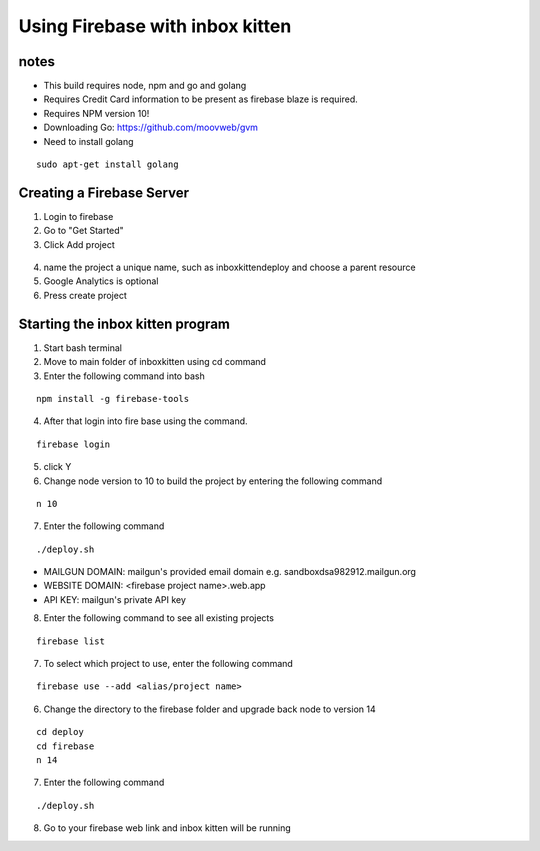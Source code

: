.. _FBserverSetUp:

Using Firebase with inbox kitten
================================

notes
-----
- This build requires node, npm and go and golang
- Requires Credit Card information to be present as firebase blaze is required.
- Requires NPM version 10!
- Downloading Go: https://github.com/moovweb/gvm
- Need to install golang
::

    sudo apt-get install golang

Creating a Firebase Server
--------------------------
1. Login to firebase
2. Go to "Get Started"
3. Click Add project

.. figure:: /images/AddProject.JPG
   :class: with-border
   :alt: Add Project
   :align: center
   :scale: 80 %

4. name the project a unique name, such as inboxkittendeploy and choose a parent resource
5. Google Analytics is optional
6. Press create project

Starting the inbox kitten program
---------------------------------
1. Start bash terminal
2. Move to main folder of inboxkitten using cd command
3. Enter the following command into bash

::
    
    npm install -g firebase-tools

4. After that login into fire base using the command.

::
    
    firebase login

5. click Y

6. Change node version to 10 to build the project by entering the following command

::

    n 10

7. Enter the following command

::

    ./deploy.sh

- MAILGUN DOMAIN: mailgun's provided email domain e.g. sandboxdsa982912.mailgun.org
- WEBSITE DOMAIN: <firebase project name>.web.app
- API KEY: mailgun's private API key

8. Enter the following command to see all existing projects

::

    firebase list


7. To select which project to use, enter the following command

::

    firebase use --add <alias/project name>

6. Change the directory to the firebase folder and upgrade back node to version 14

::

    cd deploy
    cd firebase
    n 14

7. Enter the following command

::

    ./deploy.sh

8. Go to your firebase web link and inbox kitten will be running
